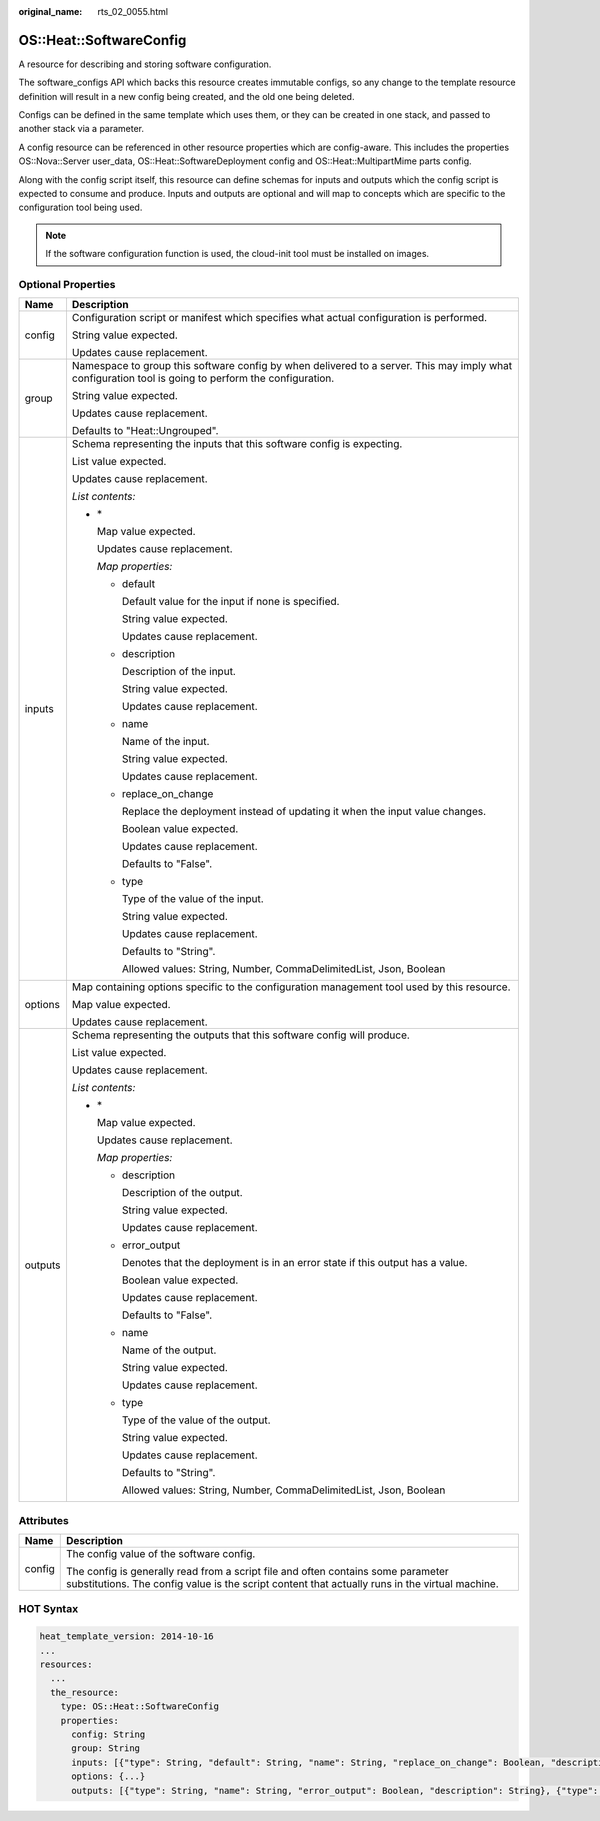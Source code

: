 :original_name: rts_02_0055.html

.. _rts_02_0055:

OS::Heat::SoftwareConfig
========================

A resource for describing and storing software configuration.

The software_configs API which backs this resource creates immutable configs, so any change to the template resource definition will result in a new config being created, and the old one being deleted.

Configs can be defined in the same template which uses them, or they can be created in one stack, and passed to another stack via a parameter.

A config resource can be referenced in other resource properties which are config-aware. This includes the properties OS::Nova::Server user_data, OS::Heat::SoftwareDeployment config and OS::Heat::MultipartMime parts config.

Along with the config script itself, this resource can define schemas for inputs and outputs which the config script is expected to consume and produce. Inputs and outputs are optional and will map to concepts which are specific to the configuration tool being used.

.. note::

   If the software configuration function is used, the cloud-init tool must be installed on images.

Optional Properties
-------------------

+-----------------------------------+------------------------------------------------------------------------------------------------------------------------------------------------------+
| Name                              | Description                                                                                                                                          |
+===================================+======================================================================================================================================================+
| config                            | Configuration script or manifest which specifies what actual configuration is performed.                                                             |
|                                   |                                                                                                                                                      |
|                                   | String value expected.                                                                                                                               |
|                                   |                                                                                                                                                      |
|                                   | Updates cause replacement.                                                                                                                           |
+-----------------------------------+------------------------------------------------------------------------------------------------------------------------------------------------------+
| group                             | Namespace to group this software config by when delivered to a server. This may imply what configuration tool is going to perform the configuration. |
|                                   |                                                                                                                                                      |
|                                   | String value expected.                                                                                                                               |
|                                   |                                                                                                                                                      |
|                                   | Updates cause replacement.                                                                                                                           |
|                                   |                                                                                                                                                      |
|                                   | Defaults to "Heat::Ungrouped".                                                                                                                       |
+-----------------------------------+------------------------------------------------------------------------------------------------------------------------------------------------------+
| inputs                            | Schema representing the inputs that this software config is expecting.                                                                               |
|                                   |                                                                                                                                                      |
|                                   | List value expected.                                                                                                                                 |
|                                   |                                                                                                                                                      |
|                                   | Updates cause replacement.                                                                                                                           |
|                                   |                                                                                                                                                      |
|                                   | *List contents:*                                                                                                                                     |
|                                   |                                                                                                                                                      |
|                                   | -  \*                                                                                                                                                |
|                                   |                                                                                                                                                      |
|                                   |    Map value expected.                                                                                                                               |
|                                   |                                                                                                                                                      |
|                                   |    Updates cause replacement.                                                                                                                        |
|                                   |                                                                                                                                                      |
|                                   |    *Map properties:*                                                                                                                                 |
|                                   |                                                                                                                                                      |
|                                   |    -  default                                                                                                                                        |
|                                   |                                                                                                                                                      |
|                                   |       Default value for the input if none is specified.                                                                                              |
|                                   |                                                                                                                                                      |
|                                   |       String value expected.                                                                                                                         |
|                                   |                                                                                                                                                      |
|                                   |       Updates cause replacement.                                                                                                                     |
|                                   |                                                                                                                                                      |
|                                   |    -  description                                                                                                                                    |
|                                   |                                                                                                                                                      |
|                                   |       Description of the input.                                                                                                                      |
|                                   |                                                                                                                                                      |
|                                   |       String value expected.                                                                                                                         |
|                                   |                                                                                                                                                      |
|                                   |       Updates cause replacement.                                                                                                                     |
|                                   |                                                                                                                                                      |
|                                   |    -  name                                                                                                                                           |
|                                   |                                                                                                                                                      |
|                                   |       Name of the input.                                                                                                                             |
|                                   |                                                                                                                                                      |
|                                   |       String value expected.                                                                                                                         |
|                                   |                                                                                                                                                      |
|                                   |       Updates cause replacement.                                                                                                                     |
|                                   |                                                                                                                                                      |
|                                   |    -  replace_on_change                                                                                                                              |
|                                   |                                                                                                                                                      |
|                                   |       Replace the deployment instead of updating it when the input value changes.                                                                    |
|                                   |                                                                                                                                                      |
|                                   |       Boolean value expected.                                                                                                                        |
|                                   |                                                                                                                                                      |
|                                   |       Updates cause replacement.                                                                                                                     |
|                                   |                                                                                                                                                      |
|                                   |       Defaults to "False".                                                                                                                           |
|                                   |                                                                                                                                                      |
|                                   |    -  type                                                                                                                                           |
|                                   |                                                                                                                                                      |
|                                   |       Type of the value of the input.                                                                                                                |
|                                   |                                                                                                                                                      |
|                                   |       String value expected.                                                                                                                         |
|                                   |                                                                                                                                                      |
|                                   |       Updates cause replacement.                                                                                                                     |
|                                   |                                                                                                                                                      |
|                                   |       Defaults to "String".                                                                                                                          |
|                                   |                                                                                                                                                      |
|                                   |       Allowed values: String, Number, CommaDelimitedList, Json, Boolean                                                                              |
+-----------------------------------+------------------------------------------------------------------------------------------------------------------------------------------------------+
| options                           | Map containing options specific to the configuration management tool used by this resource.                                                          |
|                                   |                                                                                                                                                      |
|                                   | Map value expected.                                                                                                                                  |
|                                   |                                                                                                                                                      |
|                                   | Updates cause replacement.                                                                                                                           |
+-----------------------------------+------------------------------------------------------------------------------------------------------------------------------------------------------+
| outputs                           | Schema representing the outputs that this software config will produce.                                                                              |
|                                   |                                                                                                                                                      |
|                                   | List value expected.                                                                                                                                 |
|                                   |                                                                                                                                                      |
|                                   | Updates cause replacement.                                                                                                                           |
|                                   |                                                                                                                                                      |
|                                   | *List contents:*                                                                                                                                     |
|                                   |                                                                                                                                                      |
|                                   | -  \*                                                                                                                                                |
|                                   |                                                                                                                                                      |
|                                   |    Map value expected.                                                                                                                               |
|                                   |                                                                                                                                                      |
|                                   |    Updates cause replacement.                                                                                                                        |
|                                   |                                                                                                                                                      |
|                                   |    *Map properties:*                                                                                                                                 |
|                                   |                                                                                                                                                      |
|                                   |    -  description                                                                                                                                    |
|                                   |                                                                                                                                                      |
|                                   |       Description of the output.                                                                                                                     |
|                                   |                                                                                                                                                      |
|                                   |       String value expected.                                                                                                                         |
|                                   |                                                                                                                                                      |
|                                   |       Updates cause replacement.                                                                                                                     |
|                                   |                                                                                                                                                      |
|                                   |    -  error_output                                                                                                                                   |
|                                   |                                                                                                                                                      |
|                                   |       Denotes that the deployment is in an error state if this output has a value.                                                                   |
|                                   |                                                                                                                                                      |
|                                   |       Boolean value expected.                                                                                                                        |
|                                   |                                                                                                                                                      |
|                                   |       Updates cause replacement.                                                                                                                     |
|                                   |                                                                                                                                                      |
|                                   |       Defaults to "False".                                                                                                                           |
|                                   |                                                                                                                                                      |
|                                   |    -  name                                                                                                                                           |
|                                   |                                                                                                                                                      |
|                                   |       Name of the output.                                                                                                                            |
|                                   |                                                                                                                                                      |
|                                   |       String value expected.                                                                                                                         |
|                                   |                                                                                                                                                      |
|                                   |       Updates cause replacement.                                                                                                                     |
|                                   |                                                                                                                                                      |
|                                   |    -  type                                                                                                                                           |
|                                   |                                                                                                                                                      |
|                                   |       Type of the value of the output.                                                                                                               |
|                                   |                                                                                                                                                      |
|                                   |       String value expected.                                                                                                                         |
|                                   |                                                                                                                                                      |
|                                   |       Updates cause replacement.                                                                                                                     |
|                                   |                                                                                                                                                      |
|                                   |       Defaults to "String".                                                                                                                          |
|                                   |                                                                                                                                                      |
|                                   |       Allowed values: String, Number, CommaDelimitedList, Json, Boolean                                                                              |
+-----------------------------------+------------------------------------------------------------------------------------------------------------------------------------------------------+

Attributes
----------

+-----------------------------------+------------------------------------------------------------------------------------------------------------------------------------------------------------------------------------+
| Name                              | Description                                                                                                                                                                        |
+===================================+====================================================================================================================================================================================+
| config                            | The config value of the software config.                                                                                                                                           |
|                                   |                                                                                                                                                                                    |
|                                   | The config is generally read from a script file and often contains some parameter substitutions. The config value is the script content that actually runs in the virtual machine. |
+-----------------------------------+------------------------------------------------------------------------------------------------------------------------------------------------------------------------------------+

HOT Syntax
----------

.. code-block::

   heat_template_version: 2014-10-16
   ...
   resources:
     ...
     the_resource:
       type: OS::Heat::SoftwareConfig
       properties:
         config: String
         group: String
         inputs: [{"type": String, "default": String, "name": String, "replace_on_change": Boolean, "description": String}, {"type": String, "default": String, "name": String, "replace_on_change": Boolean, "description": String}, ...]
         options: {...}
         outputs: [{"type": String, "name": String, "error_output": Boolean, "description": String}, {"type": String, "name": String, "error_output": Boolean, "description": String}, ...]
